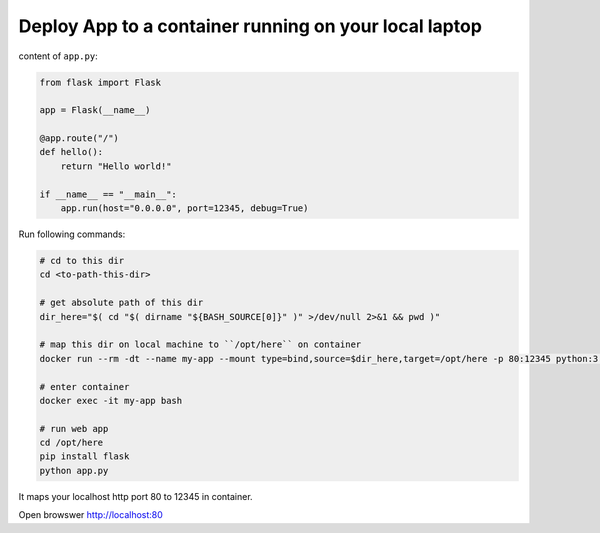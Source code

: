 Deploy App to a container running on your local laptop
==============================================================================

content of ``app.py``:

.. code-block:: python

    from flask import Flask

    app = Flask(__name__)

    @app.route("/")
    def hello():
        return "Hello world!"

    if __name__ == "__main__":
        app.run(host="0.0.0.0", port=12345, debug=True)

Run following commands:

.. code-block:: bash

    # cd to this dir
    cd <to-path-this-dir>

    # get absolute path of this dir
    dir_here="$( cd "$( dirname "${BASH_SOURCE[0]}" )" >/dev/null 2>&1 && pwd )"

    # map this dir on local machine to ``/opt/here`` on container
    docker run --rm -dt --name my-app --mount type=bind,source=$dir_here,target=/opt/here -p 80:12345 python:3.6.8-slim

    # enter container
    docker exec -it my-app bash

    # run web app
    cd /opt/here
    pip install flask
    python app.py

It maps your localhost http port 80 to 12345 in container.

Open browswer http://localhost:80
